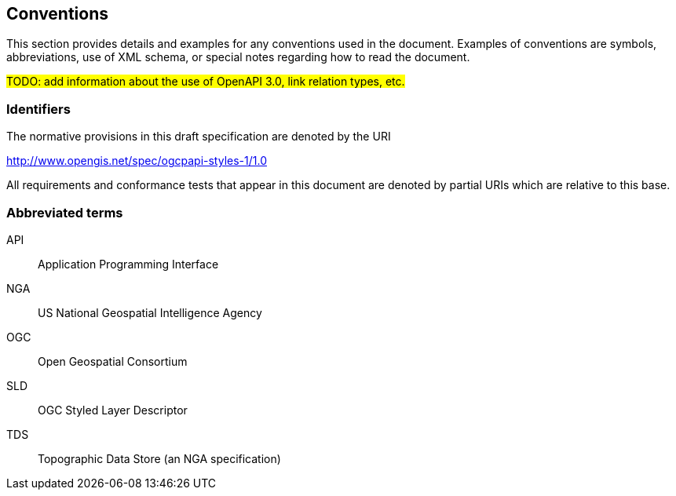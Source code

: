 == Conventions
This section provides details and examples for any conventions used in the document. Examples of conventions are symbols, abbreviations, use of XML schema, or special notes regarding how to read the document.

#TODO: add information about the use of OpenAPI 3.0, link relation types, etc.#

=== Identifiers
The normative provisions in this draft specification are denoted by the URI

http://www.opengis.net/spec/ogcpapi-styles-1/1.0

All requirements and conformance tests that appear in this document are denoted by partial URIs which are relative to this base.

===	Abbreviated terms

API::
  Application Programming Interface
NGA::
  US National Geospatial Intelligence Agency
OGC::
  Open Geospatial Consortium
SLD::
  OGC Styled Layer Descriptor
TDS::
  Topographic Data Store (an NGA specification)
